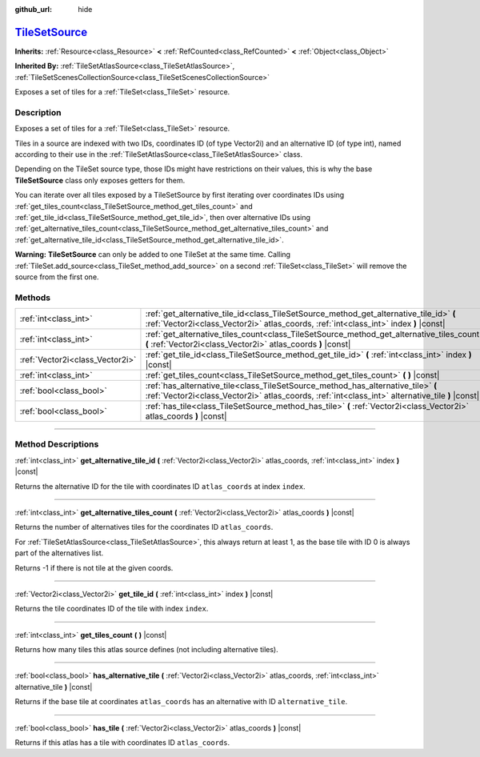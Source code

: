 :github_url: hide

.. DO NOT EDIT THIS FILE!!!
.. Generated automatically from Godot engine sources.
.. Generator: https://github.com/godotengine/godot/tree/master/doc/tools/make_rst.py.
.. XML source: https://github.com/godotengine/godot/tree/master/doc/classes/TileSetSource.xml.

.. _class_TileSetSource:

`TileSetSource <https://github.com/godotengine/godot/blob/master/scene/resources/tile_set.h#L552>`_
===================================================================================================

**Inherits:** :ref:`Resource<class_Resource>` **<** :ref:`RefCounted<class_RefCounted>` **<** :ref:`Object<class_Object>`

**Inherited By:** :ref:`TileSetAtlasSource<class_TileSetAtlasSource>`, :ref:`TileSetScenesCollectionSource<class_TileSetScenesCollectionSource>`

Exposes a set of tiles for a :ref:`TileSet<class_TileSet>` resource.

.. rst-class:: classref-introduction-group

Description
-----------

Exposes a set of tiles for a :ref:`TileSet<class_TileSet>` resource.

Tiles in a source are indexed with two IDs, coordinates ID (of type Vector2i) and an alternative ID (of type int), named according to their use in the :ref:`TileSetAtlasSource<class_TileSetAtlasSource>` class.

Depending on the TileSet source type, those IDs might have restrictions on their values, this is why the base **TileSetSource** class only exposes getters for them.

You can iterate over all tiles exposed by a TileSetSource by first iterating over coordinates IDs using :ref:`get_tiles_count<class_TileSetSource_method_get_tiles_count>` and :ref:`get_tile_id<class_TileSetSource_method_get_tile_id>`, then over alternative IDs using :ref:`get_alternative_tiles_count<class_TileSetSource_method_get_alternative_tiles_count>` and :ref:`get_alternative_tile_id<class_TileSetSource_method_get_alternative_tile_id>`.

\ **Warning:** **TileSetSource** can only be added to one TileSet at the same time. Calling :ref:`TileSet.add_source<class_TileSet_method_add_source>` on a second :ref:`TileSet<class_TileSet>` will remove the source from the first one.

.. rst-class:: classref-reftable-group

Methods
-------

.. table::
   :widths: auto

   +---------------------------------+---------------------------------------------------------------------------------------------------------------------------------------------------------------------------------------+
   | :ref:`int<class_int>`           | :ref:`get_alternative_tile_id<class_TileSetSource_method_get_alternative_tile_id>` **(** :ref:`Vector2i<class_Vector2i>` atlas_coords, :ref:`int<class_int>` index **)** |const|      |
   +---------------------------------+---------------------------------------------------------------------------------------------------------------------------------------------------------------------------------------+
   | :ref:`int<class_int>`           | :ref:`get_alternative_tiles_count<class_TileSetSource_method_get_alternative_tiles_count>` **(** :ref:`Vector2i<class_Vector2i>` atlas_coords **)** |const|                           |
   +---------------------------------+---------------------------------------------------------------------------------------------------------------------------------------------------------------------------------------+
   | :ref:`Vector2i<class_Vector2i>` | :ref:`get_tile_id<class_TileSetSource_method_get_tile_id>` **(** :ref:`int<class_int>` index **)** |const|                                                                            |
   +---------------------------------+---------------------------------------------------------------------------------------------------------------------------------------------------------------------------------------+
   | :ref:`int<class_int>`           | :ref:`get_tiles_count<class_TileSetSource_method_get_tiles_count>` **(** **)** |const|                                                                                                |
   +---------------------------------+---------------------------------------------------------------------------------------------------------------------------------------------------------------------------------------+
   | :ref:`bool<class_bool>`         | :ref:`has_alternative_tile<class_TileSetSource_method_has_alternative_tile>` **(** :ref:`Vector2i<class_Vector2i>` atlas_coords, :ref:`int<class_int>` alternative_tile **)** |const| |
   +---------------------------------+---------------------------------------------------------------------------------------------------------------------------------------------------------------------------------------+
   | :ref:`bool<class_bool>`         | :ref:`has_tile<class_TileSetSource_method_has_tile>` **(** :ref:`Vector2i<class_Vector2i>` atlas_coords **)** |const|                                                                 |
   +---------------------------------+---------------------------------------------------------------------------------------------------------------------------------------------------------------------------------------+

.. rst-class:: classref-section-separator

----

.. rst-class:: classref-descriptions-group

Method Descriptions
-------------------

.. _class_TileSetSource_method_get_alternative_tile_id:

.. rst-class:: classref-method

:ref:`int<class_int>` **get_alternative_tile_id** **(** :ref:`Vector2i<class_Vector2i>` atlas_coords, :ref:`int<class_int>` index **)** |const|

Returns the alternative ID for the tile with coordinates ID ``atlas_coords`` at index ``index``.

.. rst-class:: classref-item-separator

----

.. _class_TileSetSource_method_get_alternative_tiles_count:

.. rst-class:: classref-method

:ref:`int<class_int>` **get_alternative_tiles_count** **(** :ref:`Vector2i<class_Vector2i>` atlas_coords **)** |const|

Returns the number of alternatives tiles for the coordinates ID ``atlas_coords``.

For :ref:`TileSetAtlasSource<class_TileSetAtlasSource>`, this always return at least 1, as the base tile with ID 0 is always part of the alternatives list.

Returns -1 if there is not tile at the given coords.

.. rst-class:: classref-item-separator

----

.. _class_TileSetSource_method_get_tile_id:

.. rst-class:: classref-method

:ref:`Vector2i<class_Vector2i>` **get_tile_id** **(** :ref:`int<class_int>` index **)** |const|

Returns the tile coordinates ID of the tile with index ``index``.

.. rst-class:: classref-item-separator

----

.. _class_TileSetSource_method_get_tiles_count:

.. rst-class:: classref-method

:ref:`int<class_int>` **get_tiles_count** **(** **)** |const|

Returns how many tiles this atlas source defines (not including alternative tiles).

.. rst-class:: classref-item-separator

----

.. _class_TileSetSource_method_has_alternative_tile:

.. rst-class:: classref-method

:ref:`bool<class_bool>` **has_alternative_tile** **(** :ref:`Vector2i<class_Vector2i>` atlas_coords, :ref:`int<class_int>` alternative_tile **)** |const|

Returns if the base tile at coordinates ``atlas_coords`` has an alternative with ID ``alternative_tile``.

.. rst-class:: classref-item-separator

----

.. _class_TileSetSource_method_has_tile:

.. rst-class:: classref-method

:ref:`bool<class_bool>` **has_tile** **(** :ref:`Vector2i<class_Vector2i>` atlas_coords **)** |const|

Returns if this atlas has a tile with coordinates ID ``atlas_coords``.

.. |virtual| replace:: :abbr:`virtual (This method should typically be overridden by the user to have any effect.)`
.. |const| replace:: :abbr:`const (This method has no side effects. It doesn't modify any of the instance's member variables.)`
.. |vararg| replace:: :abbr:`vararg (This method accepts any number of arguments after the ones described here.)`
.. |constructor| replace:: :abbr:`constructor (This method is used to construct a type.)`
.. |static| replace:: :abbr:`static (This method doesn't need an instance to be called, so it can be called directly using the class name.)`
.. |operator| replace:: :abbr:`operator (This method describes a valid operator to use with this type as left-hand operand.)`
.. |bitfield| replace:: :abbr:`BitField (This value is an integer composed as a bitmask of the following flags.)`
